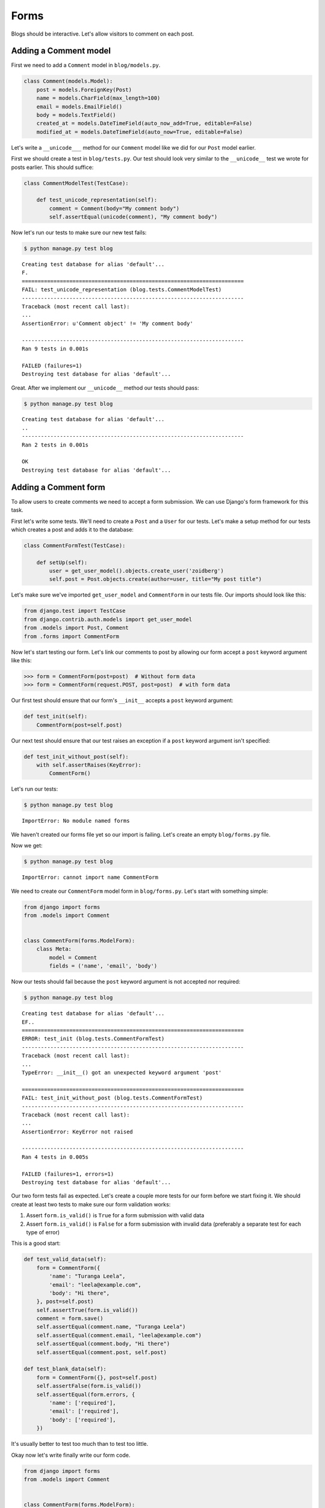 Forms
=====

Blogs should be interactive.  Let's allow visitors to comment on each post.

Adding a Comment model
----------------------

First we need to add a ``Comment`` model in ``blog/models.py``.

.. code-block:: python

    class Comment(models.Model):
        post = models.ForeignKey(Post)
        name = models.CharField(max_length=100)
        email = models.EmailField()
        body = models.TextField()
        created_at = models.DateTimeField(auto_now_add=True, editable=False)
        modified_at = models.DateTimeField(auto_now=True, editable=False)


Let's write a ``__unicode___`` method for our ``Comment`` model like we did for our ``Post`` model earlier.

First we should create a test in ``blog/tests.py``.  Our test should look very similar to the ``__unicode__`` test we wrote for posts earlier.  This should suffice:

.. code-block:: python

    class CommentModelTest(TestCase):

        def test_unicode_representation(self):
            comment = Comment(body="My comment body")
            self.assertEqual(unicode(comment), "My comment body")


Now let's run our tests to make sure our new test fails:

.. code-block:: bash

    $ python manage.py test blog
    
::

    Creating test database for alias 'default'...
    F.
    ======================================================================
    FAIL: test_unicode_representation (blog.tests.CommentModelTest)
    ----------------------------------------------------------------------
    Traceback (most recent call last):
    ...
    AssertionError: u'Comment object' != 'My comment body'

    ----------------------------------------------------------------------
    Ran 9 tests in 0.001s

    FAILED (failures=1)
    Destroying test database for alias 'default'...

Great.  After we implement our ``__unicode__`` method our tests should pass:

.. code-block:: bash

    $ python manage.py test blog
    
::

    Creating test database for alias 'default'...
    ..
    ----------------------------------------------------------------------
    Ran 2 tests in 0.001s

    OK
    Destroying test database for alias 'default'...


Adding a Comment form
---------------------

To allow users to create comments we need to accept a form submission.  We can use Django's form framework for this task.

First let's write some tests.  We'll need to create a ``Post`` and a ``User`` for our tests.  Let's make a setup method for our tests which creates a post and adds it to the database:

.. code-block:: python

    class CommentFormTest(TestCase):

        def setUp(self):
            user = get_user_model().objects.create_user('zoidberg')
            self.post = Post.objects.create(author=user, title="My post title")

Let's make sure we've imported ``get_user_model`` and ``CommentForm`` in our tests file.  Our imports should look like this:

.. code-block:: python

    from django.test import TestCase
    from django.contrib.auth.models import get_user_model
    from .models import Post, Comment
    from .forms import CommentForm

Now let's start testing our form.  Let's link our comments to post by allowing our form accept a ``post`` keyword argument like this:

.. code-block:: pycon

    >>> form = CommentForm(post=post)  # Without form data
    >>> form = CommentForm(request.POST, post=post)  # with form data

Our first test should ensure that our form's ``__init__`` accepts a ``post`` keyword argument:

.. code-block:: python

    def test_init(self):
        CommentForm(post=self.post)

Our next test should ensure that our test raises an exception if a ``post`` keyword argument isn't specified:

.. code-block:: python

    def test_init_without_post(self):
        with self.assertRaises(KeyError):
            CommentForm()

Let's run our tests:

.. code-block:: bash

    $ python manage.py test blog
    
::

    ImportError: No module named forms

We haven't created our forms file yet so our import is failing.  Let's create an empty ``blog/forms.py`` file.

Now we get:

.. code-block:: bash

    $ python manage.py test blog
    
::

    ImportError: cannot import name CommentForm

We need to create our ``CommentForm`` model form in ``blog/forms.py``.  Let's start with something simple:

.. code-block:: python

    from django import forms
    from .models import Comment


    class CommentForm(forms.ModelForm):
        class Meta:
            model = Comment
            fields = ('name', 'email', 'body')

Now our tests should fail because the ``post`` keyword argument is not accepted nor required:

.. code-block:: bash

    $ python manage.py test blog
    
::

    Creating test database for alias 'default'...
    EF..
    ======================================================================
    ERROR: test_init (blog.tests.CommentFormTest)
    ----------------------------------------------------------------------
    Traceback (most recent call last):
    ...
    TypeError: __init__() got an unexpected keyword argument 'post'

    ======================================================================
    FAIL: test_init_without_post (blog.tests.CommentFormTest)
    ----------------------------------------------------------------------
    Traceback (most recent call last):
    ...
    AssertionError: KeyError not raised

    ----------------------------------------------------------------------
    Ran 4 tests in 0.005s

    FAILED (failures=1, errors=1)
    Destroying test database for alias 'default'...

Our two form tests fail as expected.  Let's create a couple more tests for our form before we start fixing it.  We should create at least two tests to make sure our form validation works:

1. Assert ``form.is_valid()`` is ``True`` for a form submission with valid data
2. Assert ``form.is_valid()`` is ``False`` for a form submission with invalid data (preferably a separate test for each type of error)

This is a good start:

.. code-block:: python

    def test_valid_data(self):
        form = CommentForm({
            'name': "Turanga Leela",
            'email': "leela@example.com",
            'body': "Hi there",
        }, post=self.post)
        self.assertTrue(form.is_valid())
        comment = form.save()
        self.assertEqual(comment.name, "Turanga Leela")
        self.assertEqual(comment.email, "leela@example.com")
        self.assertEqual(comment.body, "Hi there")
        self.assertEqual(comment.post, self.post)

    def test_blank_data(self):
        form = CommentForm({}, post=self.post)
        self.assertFalse(form.is_valid())
        self.assertEqual(form.errors, {
            'name': ['required'],
            'email': ['required'],
            'body': ['required'],
        })

It's usually better to test too much than to test too little.

Okay now let's write finally write our form code.

.. code-block:: python

    from django import forms
    from .models import Comment


    class CommentForm(forms.ModelForm):

        def __init__(self, *args, **kwargs):
            self.post = kwargs.pop('post')
            super(CommentForm, self).__init__(*args, **kwargs)

        def save(self):
            comment = super(CommentForm, self).save(commit=False)
            comment.post = self.post
            comment.save()
            return comment

        class Meta:
            model = Comment
            fields = ('name', 'email', 'body')

Let's run our tests again to see whether they pass:

.. code-block:: bash

    $ python manage.py test blog
    
::

    Creating test database for alias 'default'...
    F.....
    ======================================================================
    FAIL: test_blank_data (blog.tests.CommentFormTest)
    ----------------------------------------------------------------------
    Traceback (most recent call last):
    ...
    AssertionError: {'body': [u'This field is required.'], 'name': [u'This field is required.'], 'email': [u'This field is required.']} != {'body': ['required'], 'name': ['required'], 'email': ['required']}

    ----------------------------------------------------------------------
    Ran 6 tests in 0.009s

    FAILED (failures=1)
    Destroying test database for alias 'default'...

Our test for blank form data is failing because we aren't checking for the correct error strings.  Let's fix that and make sure our tests pass:

.. code-block:: bash

    $ python manage.py test blog
    
::

    Creating test database for alias 'default'...
    ......
    ----------------------------------------------------------------------
    Ran 6 tests in 0.009s

    OK
    Destroying test database for alias 'default'...


Displaying the comment form
---------------------------

We've made a form to create comments, but we still don't yet have a way for visitors to use the form.  The Django test client cannot test form submissions, but `WebTest`_ can.  We'll use `django-webtest`_ to handle testing the form submission.

First let's install ``django-webtest``:

.. code-block:: bash

    $ pip install webtest django-webtest

Let's create a test to verify that a form is displayed on the page.  Let's add a test:

.. code-block:: python

    # ...
    from django.core.urlresolvers import reverse
    from django_webtest import WebTest
    # ...


    class CommentFormViewTest(WebTest):

        def setUp(self):
            user = get_user_model().objects.create_user('zoidberg')
            self.post = Post.objects.create(author=user, title="My post title")

        def test_view_page(self):
            page = self.app.get(reverse('blog.views.create_comment',
                                        kwargs={'blog_pk': self.post.pk}))
            self.assertEqual(len(page.forms), 1)

Now let's create a view and URL for our comment creation page.  Let's start with a view like this:

.. code-block:: python

from django.views.generic import DetailView, CreateView
from django.shortcuts import get_object_or_404
from .models import Post
from .forms import CommentForm


# ...


class CreateComment(CreateView):
    template_name = 'blog/create_comment.html'
    form_class = CommentForm

create_comment = CreateComment.as_view()

Now if we run our test we'll see a failure because we aren't passing a ``post`` keyword argument to our form:

.. code-block:: python

    $ python manage.py test
    Creating test database for alias 'default'...
    .......E......
    ======================================================================
    ERROR: test_view_page (blog.tests.CommentFormViewTest)
    ----------------------------------------------------------------------
    Traceback (most recent call last):
    ...
    KeyError: 'post'

    ----------------------------------------------------------------------
    Ran 14 tests in 0.073s

    FAILED (errors=1)

Let's get the ``Post`` from the database and pass it to our form.  Our view should look something like this now:

.. code-block:: python

    class CreateComment(CreateView):
        template_name = 'blog/create_comment.html'
        form_class = CommentForm

        def get_post(self):
            return get_object_or_404(Post, pk=self.kwargs['blog_pk'])

        def get_form_kwargs(self):
            kwargs = super(CreateComment, self).get_form_kwargs()
            kwargs['post'] = self.get_post()
            return kwargs

Now when we run our tests we'll see a ``TemplateDoesNotExist`` error because we haven't created the ``blog/create_comment.html`` template yet.

Let's create a simple template in ``templates/blog/create_comment.html``:

.. code-block:: html

    {% extends "base.html" %}

    {% block content %}
    <form method="post">
        {{ form.as_table }}
        <input type="submit" value="Create Comment">
    </form>
    {% endblock content %}

Now our test should pass.

Let's test that our form actually submits.  We should write two tests: one to test for errors, and one to test a successful form submission.

.. code-block:: python

    def test_form_error(self):
        page = self.app.get(reverse('blog.views.create_comment',
                                    kwargs={'blog_pk': self.post.pk}))
        page = page.form.submit()
        self.assertContains(page, "This field is required.")

    def test_form_success(self):
        page = self.app.get(reverse('blog.views.create_comment',
                                    kwargs={'blog_pk': self.post.pk}))
        page.form['name'] = "Phillip"
        page.form['email'] = "phillip@example.com"
        page.form['body'] = "Test comment body."
        page = page.form.submit()
        self.assertRedirects(page, self.post.get_absolute_url())

Now let's run our tests:

.. code-block:: bash

    $ python manage.py test blog
    Creating test database for alias 'default'...
    .......EE.......
    ======================================================================
    ERROR: test_form_error (blog.tests.CommentFormViewTest)
    ----------------------------------------------------------------------
    ...
    AppError: Bad response: 403 FORBIDDEN (not 200 OK or 3xx redirect for http://localhost/blog/post/1/comment)
    ...

    ======================================================================
    ERROR: test_form_success (blog.tests.CommentFormViewTest)
    ----------------------------------------------------------------------
    ...
    AppError: Bad response: 403 FORBIDDEN (not 200 OK or 3xx redirect for http://localhost/blog/post/1/comment)
    ...

    ----------------------------------------------------------------------
    Ran 16 tests in 0.118s

    FAILED (errors=2)

We got a HTTP 403 error because we forgot to add the cross-site request forgery token to our form.  Every HTTP POST request made to our Django site needs to include a CSRF token.  Let's add that to our template:

.. code-block:: html

    {% extends "base.html" %}

    {% block content %}
    <form method="post">
        {% csrf_token %}
        {{ form.as_table }}
        <input type="submit" value="Create Comment">
    </form>
    {% endblock content %}

Now only one of our tests fails:

.. code-block:: bash

    $ python manage.py test blog
    
::

    Creating test database for alias 'default'...
    ........E.......
    ======================================================================
    ERROR: test_form_success (blog.tests.CommentFormViewTest)
    ----------------------------------------------------------------------
    ...
    ImproperlyConfigured: No URL to redirect to.  Either provide a url or define a get_absolute_url method on the Model.

    ----------------------------------------------------------------------
    Ran 16 tests in 0.056s

    FAILED (errors=1)

Let's fix this by adding a ``get_success_url`` to our view:

.. code-block:: python

    def get_success_url(self):
        return self.get_post().get_absolute_url()

Now our tests should pass.

TODO: Add comments to post page

.. _WebTest: http://webtest.pythonpaste.org/en/latest/
.. _django-webtest: https://bitbucket.org/kmike/django-webtest/
